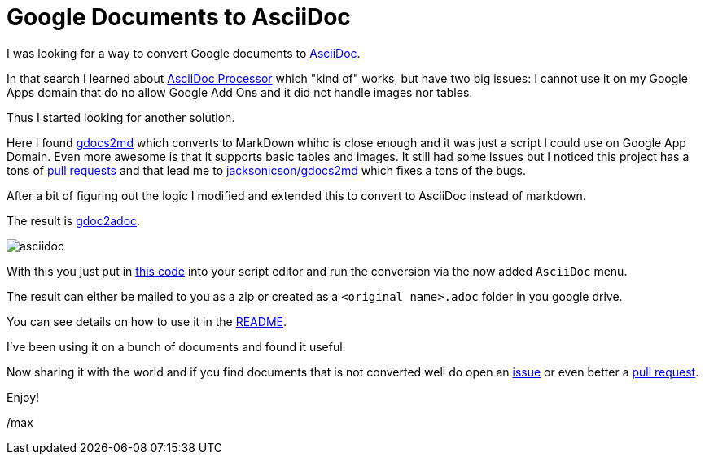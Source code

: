 = Google Documents to AsciiDoc
:page-layout: blog-post
:page-author: Max Rydahl Andersen
:page-tags: [asciidoc]

I was looking for a way to convert Google documents to https://asciidoctor.org[AsciiDoc].

In that search I learned about https://chrome.google.com/webstore/detail/asciidoc-processor/eghlmnhjljbjodpeehjjcgfcjegcfbhk?hl=en[AsciiDoc Processor] which "kind of" works, but have two big issues: I cannot use it on
my Google Apps domain that do no allow Google Add Ons and it did not handle images nor tables.

Thus I started looking for another solution.

Here I found https://github.com/mangini/gdocs2md[gdocs2md] which
converts to MarkDown whihc is close enough and it was just a script I
could use on Google App Domain. Even more awesome is that it supports
basic tables and images. It still had some issues but I noticed this
project has a tons of https://github.com/mangini/gdocs2md/pulls[pull
requests] and that lead me to
https://github.com/jacksonicson/gdocs2md[jacksonicson/gdocs2md] which
fixes a tons of the bugs.

After a bit of figuring out the logic I modified and extended this to
convert to AsciiDoc instead of markdown.

The result is https://github.com/maxandersen/gdoc2adoc[gdoc2adoc].

image::https://raw.githubusercontent.com/maxandersen/gdoc2adoc/master/asciidoc.png[]

With this you just put in https://raw.githubusercontent.com/maxandersen/gdoc2adoc/master/converttoasciidoc.gapps[this code] into your script editor and run
the conversion via the now added `AsciiDoc` menu.

The result can either be mailed to you as a zip or created as a `<original name>.adoc` folder in you google drive.

You can see details on how to use it in the https://github.com/maxandersen/gdoc2adoc/blob/master/README.adoc[README].

I've been using it on a bunch of documents and found it useful.

Now sharing it with the world and if you find documents that is not converted well do open an https://github.com/maxandersen/gdoc2adoc/issues[issue] or even better a https://github.com/maxandersen/gdoc2adoc/pulls[pull request].

Enjoy!

/max







